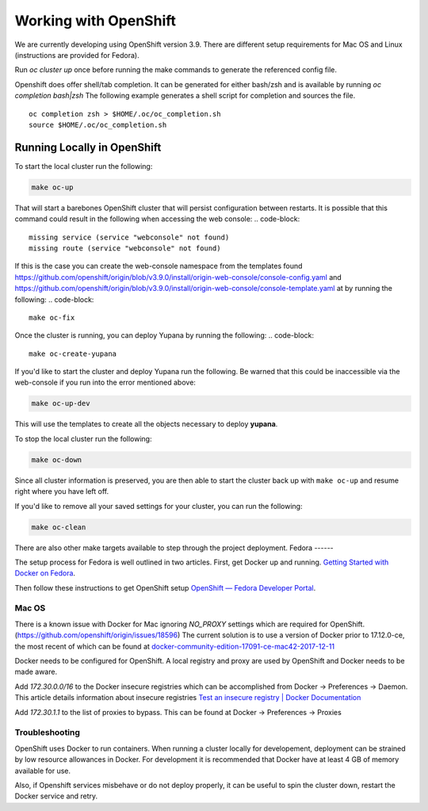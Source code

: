 Working with OpenShift
======================

We are currently developing using OpenShift version 3.9. There are different setup requirements for Mac OS and Linux (instructions are provided for Fedora).

Run `oc cluster up` once before running the make commands to generate the referenced config file.

Openshift does offer shell/tab completion. It can be generated for either bash/zsh and is available by running `oc completion bash|zsh` The following example generates a shell script for completion and sources the file.  ::

    oc completion zsh > $HOME/.oc/oc_completion.sh
    source $HOME/.oc/oc_completion.sh

Running Locally in OpenShift
~~~~~~~~~~~~~~~~~~~~~~~~~~~~

To start the local cluster run the following:

.. code-block:: bash

    make oc-up

That will start a barebones OpenShift cluster that will persist configuration between restarts. It is possible that this command could result in the following when accessing the web console:
.. code-block::

    missing service (service "webconsole" not found)
    missing route (service "webconsole" not found)

If this is the case you can create the web-console namespace from the templates found https://github.com/openshift/origin/blob/v3.9.0/install/origin-web-console/console-config.yaml and https://github.com/openshift/origin/blob/v3.9.0/install/origin-web-console/console-template.yaml at by running the following:
.. code-block::

    make oc-fix

Once the cluster is running, you can deploy Yupana by running the following:
.. code-block::

    make oc-create-yupana

If you'd like to start the cluster and deploy Yupana run the following. Be warned that this could be inaccessible via the web-console if you run into the error mentioned above:

.. code-block:: bash

    make oc-up-dev

This will use the templates to create all the objects necessary to deploy **yupana**.

To stop the local cluster run the following:

.. code-block:: bash

    make oc-down

Since all cluster information is preserved, you are then able to start the cluster back up with ``make oc-up`` and resume right where you have left off.

If you'd like to remove all your saved settings for your cluster, you can run the following:

.. code-block:: bash

    make oc-clean

There are also other make targets available to step through the project deployment.
Fedora
------

The setup process for Fedora is well outlined in two articles.
First, get Docker up and running. `Getting Started with Docker on Fedora`_.

Then follow these instructions to get OpenShift setup `OpenShift — Fedora Developer Portal`_.


Mac OS
-------

There is a known issue with Docker for Mac ignoring `NO_PROXY` settings which are required for OpenShift. (https://github.com/openshift/origin/issues/18596) The current solution is to use a version of Docker prior to 17.12.0-ce, the most recent of which can be found at `docker-community-edition-17091-ce-mac42-2017-12-11`_

Docker needs to be configured for OpenShift. A local registry and proxy are used by OpenShift and Docker needs to be made aware.

Add `172.30.0.0/16` to the Docker insecure registries which can be accomplished from Docker -> Preferences -> Daemon. This article details information about insecure registries `Test an insecure registry | Docker Documentation`_

Add `172.30.1.1` to the list of proxies to bypass. This can be found at Docker -> Preferences -> Proxies

.. _`Getting Started with Docker on Fedora`: https://developer.fedoraproject.org/tools/docker/docker-installation.html
.. _`OpenShift — Fedora Developer Portal`: https://developer.fedoraproject.org/deployment/openshift/about.html
.. _`docker-community-edition-17091-ce-mac42-2017-12-11`: https://docs.docker.com/docker-for-mac/release-notes/#docker-community-edition-17091-ce-mac42-2017-12-11
.. _`Test an insecure registry | Docker Documentation`: https://docs.docker.com/registry/insecure/


Troubleshooting
---------------

OpenShift uses Docker to run containers. When running a cluster locally for developement, deployment can be strained by low resource allowances in Docker. For development it is recommended that Docker have at least 4 GB of memory available for use.

Also, if Openshift services misbehave or do not deploy properly, it can be useful to spin the cluster down, restart the Docker service and retry.
